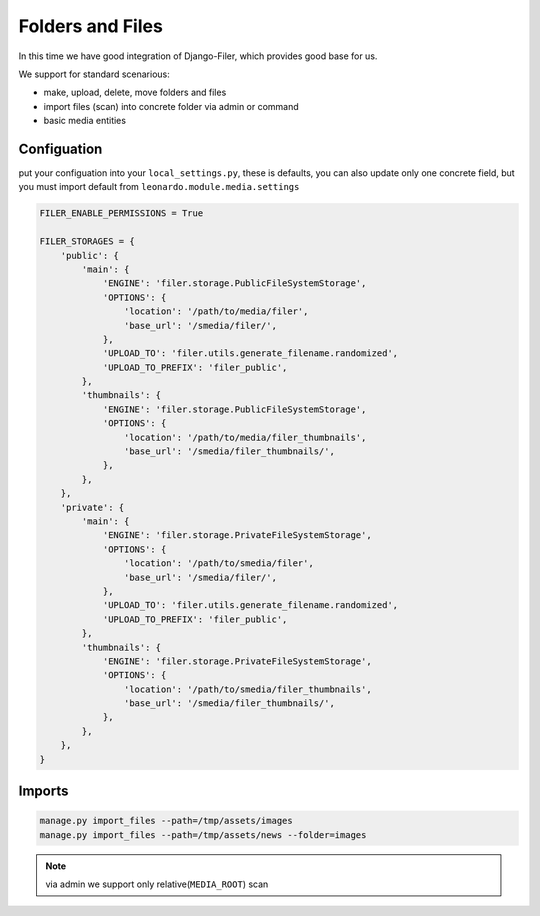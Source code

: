 
=================
Folders and Files
=================

In this time we have good integration of Django-Filer, which provides good base for us.

We support for standard scenarious:

* make, upload, delete, move folders and files
* import files (scan) into concrete folder via admin or command
* basic media entities


Configuation
============

put your configuation into your ``local_settings.py``, these is defaults, you can also update only one concrete field, but you must import default from ``leonardo.module.media.settings``

.. code-block:: python
    
    FILER_ENABLE_PERMISSIONS = True

    FILER_STORAGES = {
        'public': {
            'main': {
                'ENGINE': 'filer.storage.PublicFileSystemStorage',
                'OPTIONS': {
                    'location': '/path/to/media/filer',
                    'base_url': '/smedia/filer/',
                },
                'UPLOAD_TO': 'filer.utils.generate_filename.randomized',
                'UPLOAD_TO_PREFIX': 'filer_public',
            },
            'thumbnails': {
                'ENGINE': 'filer.storage.PublicFileSystemStorage',
                'OPTIONS': {
                    'location': '/path/to/media/filer_thumbnails',
                    'base_url': '/smedia/filer_thumbnails/',
                },
            },
        },
        'private': {
            'main': {
                'ENGINE': 'filer.storage.PrivateFileSystemStorage',
                'OPTIONS': {
                    'location': '/path/to/smedia/filer',
                    'base_url': '/smedia/filer/',
                },
                'UPLOAD_TO': 'filer.utils.generate_filename.randomized',
                'UPLOAD_TO_PREFIX': 'filer_public',
            },
            'thumbnails': {
                'ENGINE': 'filer.storage.PrivateFileSystemStorage',
                'OPTIONS': {
                    'location': '/path/to/smedia/filer_thumbnails',
                    'base_url': '/smedia/filer_thumbnails/',
                },
            },
        },
    }

Imports
=======

.. code-block:: python

    manage.py import_files --path=/tmp/assets/images
    manage.py import_files --path=/tmp/assets/news --folder=images


.. note::

    via admin we support only relative(``MEDIA_ROOT``) scan